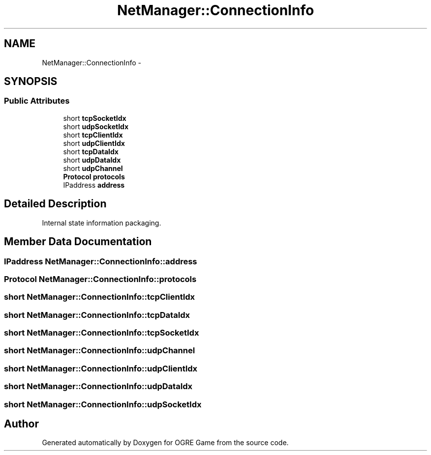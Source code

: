 .TH "NetManager::ConnectionInfo" 3 "Tue Mar 11 2014" "OGRE Game" \" -*- nroff -*-
.ad l
.nh
.SH NAME
NetManager::ConnectionInfo \- 
.SH SYNOPSIS
.br
.PP
.SS "Public Attributes"

.in +1c
.ti -1c
.RI "short \fBtcpSocketIdx\fP"
.br
.ti -1c
.RI "short \fBudpSocketIdx\fP"
.br
.ti -1c
.RI "short \fBtcpClientIdx\fP"
.br
.ti -1c
.RI "short \fBudpClientIdx\fP"
.br
.ti -1c
.RI "short \fBtcpDataIdx\fP"
.br
.ti -1c
.RI "short \fBudpDataIdx\fP"
.br
.ti -1c
.RI "short \fBudpChannel\fP"
.br
.ti -1c
.RI "\fBProtocol\fP \fBprotocols\fP"
.br
.ti -1c
.RI "IPaddress \fBaddress\fP"
.br
.in -1c
.SH "Detailed Description"
.PP 
Internal state information packaging\&. 
.SH "Member Data Documentation"
.PP 
.SS "IPaddress NetManager::ConnectionInfo::address"

.SS "\fBProtocol\fP NetManager::ConnectionInfo::protocols"

.SS "short NetManager::ConnectionInfo::tcpClientIdx"

.SS "short NetManager::ConnectionInfo::tcpDataIdx"

.SS "short NetManager::ConnectionInfo::tcpSocketIdx"

.SS "short NetManager::ConnectionInfo::udpChannel"

.SS "short NetManager::ConnectionInfo::udpClientIdx"

.SS "short NetManager::ConnectionInfo::udpDataIdx"

.SS "short NetManager::ConnectionInfo::udpSocketIdx"


.SH "Author"
.PP 
Generated automatically by Doxygen for OGRE Game from the source code\&.
